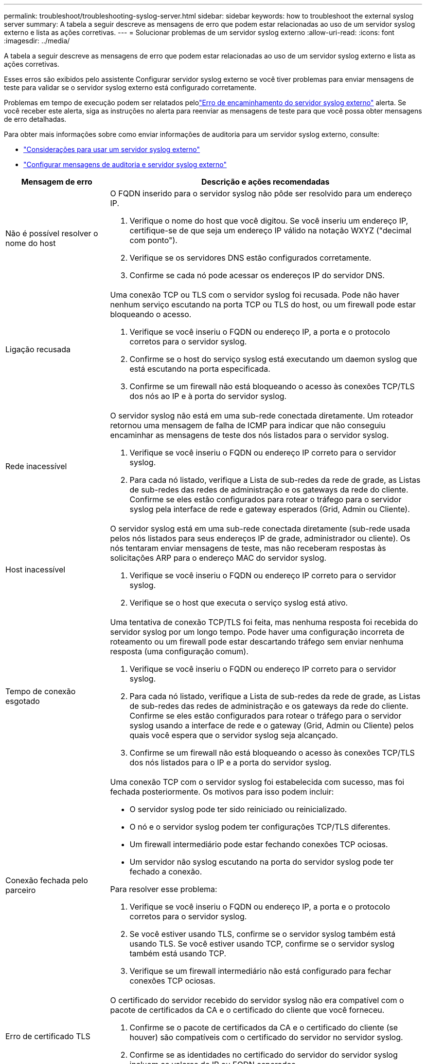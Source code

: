 ---
permalink: troubleshoot/troubleshooting-syslog-server.html 
sidebar: sidebar 
keywords: how to troubleshoot the external syslog server 
summary: A tabela a seguir descreve as mensagens de erro que podem estar relacionadas ao uso de um servidor syslog externo e lista as ações corretivas. 
---
= Solucionar problemas de um servidor syslog externo
:allow-uri-read: 
:icons: font
:imagesdir: ../media/


[role="lead"]
A tabela a seguir descreve as mensagens de erro que podem estar relacionadas ao uso de um servidor syslog externo e lista as ações corretivas.

Esses erros são exibidos pelo assistente Configurar servidor syslog externo se você tiver problemas para enviar mensagens de teste para validar se o servidor syslog externo está configurado corretamente.

Problemas em tempo de execução podem ser relatados pelolink:../monitor/alerts-reference.html#audit-and-syslog-alerts["Erro de encaminhamento do servidor syslog externo"] alerta. Se você receber este alerta, siga as instruções no alerta para reenviar as mensagens de teste para que você possa obter mensagens de erro detalhadas.

Para obter mais informações sobre como enviar informações de auditoria para um servidor syslog externo, consulte:

* link:../monitor/considerations-for-external-syslog-server.html["Considerações para usar um servidor syslog externo"]
* link:../monitor/configure-audit-messages.html["Configurar mensagens de auditoria e servidor syslog externo"]


[cols="1a,3a"]
|===
| Mensagem de erro | Descrição e ações recomendadas 


 a| 
Não é possível resolver o nome do host
 a| 
O FQDN inserido para o servidor syslog não pôde ser resolvido para um endereço IP.

. Verifique o nome do host que você digitou.  Se você inseriu um endereço IP, certifique-se de que seja um endereço IP válido na notação WXYZ ("decimal com ponto").
. Verifique se os servidores DNS estão configurados corretamente.
. Confirme se cada nó pode acessar os endereços IP do servidor DNS.




 a| 
Ligação recusada
 a| 
Uma conexão TCP ou TLS com o servidor syslog foi recusada.  Pode não haver nenhum serviço escutando na porta TCP ou TLS do host, ou um firewall pode estar bloqueando o acesso.

. Verifique se você inseriu o FQDN ou endereço IP, a porta e o protocolo corretos para o servidor syslog.
. Confirme se o host do serviço syslog está executando um daemon syslog que está escutando na porta especificada.
. Confirme se um firewall não está bloqueando o acesso às conexões TCP/TLS dos nós ao IP e à porta do servidor syslog.




 a| 
Rede inacessível
 a| 
O servidor syslog não está em uma sub-rede conectada diretamente.  Um roteador retornou uma mensagem de falha de ICMP para indicar que não conseguiu encaminhar as mensagens de teste dos nós listados para o servidor syslog.

. Verifique se você inseriu o FQDN ou endereço IP correto para o servidor syslog.
. Para cada nó listado, verifique a Lista de sub-redes da rede de grade, as Listas de sub-redes das redes de administração e os gateways da rede do cliente.  Confirme se eles estão configurados para rotear o tráfego para o servidor syslog pela interface de rede e gateway esperados (Grid, Admin ou Cliente).




 a| 
Host inacessível
 a| 
O servidor syslog está em uma sub-rede conectada diretamente (sub-rede usada pelos nós listados para seus endereços IP de grade, administrador ou cliente).  Os nós tentaram enviar mensagens de teste, mas não receberam respostas às solicitações ARP para o endereço MAC do servidor syslog.

. Verifique se você inseriu o FQDN ou endereço IP correto para o servidor syslog.
. Verifique se o host que executa o serviço syslog está ativo.




 a| 
Tempo de conexão esgotado
 a| 
Uma tentativa de conexão TCP/TLS foi feita, mas nenhuma resposta foi recebida do servidor syslog por um longo tempo.  Pode haver uma configuração incorreta de roteamento ou um firewall pode estar descartando tráfego sem enviar nenhuma resposta (uma configuração comum).

. Verifique se você inseriu o FQDN ou endereço IP correto para o servidor syslog.
. Para cada nó listado, verifique a Lista de sub-redes da rede de grade, as Listas de sub-redes das redes de administração e os gateways da rede do cliente.  Confirme se eles estão configurados para rotear o tráfego para o servidor syslog usando a interface de rede e o gateway (Grid, Admin ou Cliente) pelos quais você espera que o servidor syslog seja alcançado.
. Confirme se um firewall não está bloqueando o acesso às conexões TCP/TLS dos nós listados para o IP e a porta do servidor syslog.




 a| 
Conexão fechada pelo parceiro
 a| 
Uma conexão TCP com o servidor syslog foi estabelecida com sucesso, mas foi fechada posteriormente.  Os motivos para isso podem incluir:

* O servidor syslog pode ter sido reiniciado ou reinicializado.
* O nó e o servidor syslog podem ter configurações TCP/TLS diferentes.
* Um firewall intermediário pode estar fechando conexões TCP ociosas.
* Um servidor não syslog escutando na porta do servidor syslog pode ter fechado a conexão.


Para resolver esse problema:

. Verifique se você inseriu o FQDN ou endereço IP, a porta e o protocolo corretos para o servidor syslog.
. Se você estiver usando TLS, confirme se o servidor syslog também está usando TLS.  Se você estiver usando TCP, confirme se o servidor syslog também está usando TCP.
. Verifique se um firewall intermediário não está configurado para fechar conexões TCP ociosas.




 a| 
Erro de certificado TLS
 a| 
O certificado do servidor recebido do servidor syslog não era compatível com o pacote de certificados da CA e o certificado do cliente que você forneceu.

. Confirme se o pacote de certificados da CA e o certificado do cliente (se houver) são compatíveis com o certificado do servidor no servidor syslog.
. Confirme se as identidades no certificado do servidor do servidor syslog incluem os valores de IP ou FQDN esperados.




 a| 
Encaminhamento suspenso
 a| 
Os registros do Syslog não estão mais sendo encaminhados para o servidor Syslog e o StorageGRID não consegue detectar o motivo.

Revise os logs de depuração fornecidos com este erro para tentar determinar a causa raiz.



 a| 
Sessão TLS encerrada
 a| 
O servidor syslog encerrou a sessão TLS e o StorageGRID não consegue detectar o motivo.

. Revise os logs de depuração fornecidos com este erro para tentar determinar a causa raiz.
. Verifique se você inseriu o FQDN ou endereço IP, a porta e o protocolo corretos para o servidor syslog.
. Se você estiver usando TLS, confirme se o servidor syslog também está usando TLS.  Se você estiver usando TCP, confirme se o servidor syslog também está usando TCP.
. Confirme se o pacote de certificados da CA e o certificado do cliente (se houver) são compatíveis com o certificado do servidor do servidor syslog.
. Confirme se as identidades no certificado do servidor do servidor syslog incluem os valores de IP ou FQDN esperados.




 a| 
Falha na consulta de resultados
 a| 
O nó de administração usado para configuração e teste do servidor syslog não consegue solicitar resultados de teste dos nós listados.  Um ou mais nós podem estar inativos.

. Siga as etapas padrão de solução de problemas para garantir que os nós estejam online e todos os serviços esperados estejam em execução.
. Reinicie o serviço miscd nos nós listados.


|===